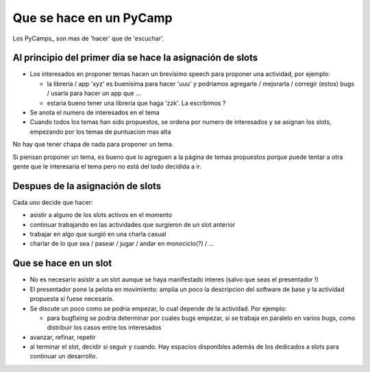 
Que se hace en un PyCamp
========================

Los PyCamps_ son mas de 'hacer' que de 'escuchar'. 

Al principio del primer dia se hace la asignación de slots
----------------------------------------------------------

* Los interesados en proponer temas hacen un brevísimo speech para proponer una actividad, por ejemplo:

  * la libreria / app 'xyz' es buenisima para hacer 'uuu' y podriamos agregarle / mejorarla / corregir (estos) bugs / usarla para hacer un app que ...

  * estaria bueno tener una libreria que haga 'zzk'. La escribimos ?

* Se anota el numero de interesados en el tema

* Cuando todos los temas han sido propuestos, se ordena por numero de interesados y se asignan los slots, empezando por los temas de puntuacion mas alta

No hay que tener chapa de nada para proponer un tema.

Si piensan proponer un tema, es bueno que lo agreguen a la página de temas propuestos porque puede tentar a otra gente que le interesaria el tema pero no está del todo decidida a ir.

Despues de la asignación de slots
---------------------------------

Cada uno decide que hacer:

* asistir a alguno de los slots activos en el momento

* continuar trabajando en las actividades que surgieron de un slot anterior

* trabajar en algo que surgió en una charla casual

* charlar de lo que sea / pasear / jugar / andar en monociclo(?) / ...

Que se hace en un slot
----------------------

* No es necesario asistir a un slot aunque se haya manifestado interes (salvo que seas el presentador !)

* El presentador pone la pelota en movimiento: amplia un poco la descripcion del software de base y la actividad propuesta si fuese necesario.

* Se discute un poco como se podria empezar, lo cual depende de la actividad. Por ejemplo:

  * para bugfixing se podria determinar por cuales bugs empezar, si se trabaja en paralelo en varios bugs, como distribuir los casos entre los interesados

* avanzar, refinar, repetir

* al terminar el slot, decidir si seguir y cuando. Hay espacios disponibles además de los dedicados a slots para continuar un desarrollo.

